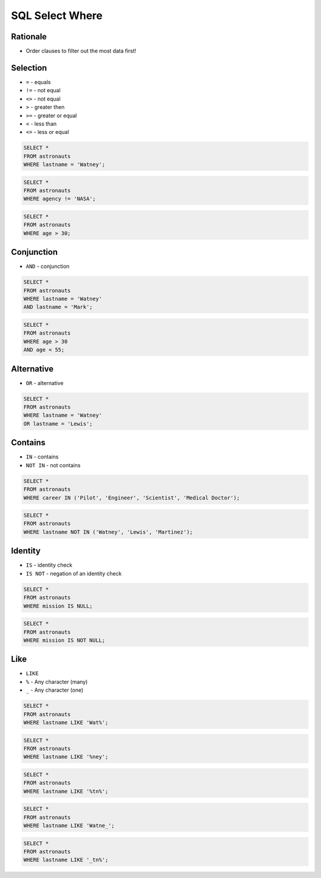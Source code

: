 SQL Select Where
================


Rationale
---------
* Order clauses to filter out the most data first!


Selection
---------
* ``=`` - equals
* ``!=`` - not equal
* ``<>`` - not equal
* ``>`` - greater then
* ``>=`` - greater or equal
* ``<`` - less than
* ``<=`` - less or equal

.. code-block:: sql

    SELECT *
    FROM astronauts
    WHERE lastname = 'Watney';

.. code-block:: sql

    SELECT *
    FROM astronauts
    WHERE agency != 'NASA';

.. code-block:: sql

    SELECT *
    FROM astronauts
    WHERE age > 30;


Conjunction
-----------
* ``AND`` - conjunction

.. code-block:: sql

    SELECT *
    FROM astronauts
    WHERE lastname = 'Watney'
    AND lastname = 'Mark';

.. code-block:: sql

    SELECT *
    FROM astronauts
    WHERE age > 30
    AND age < 55;


Alternative
-----------
* ``OR`` - alternative

.. code-block:: sql

    SELECT *
    FROM astronauts
    WHERE lastname = 'Watney'
    OR lastname = 'Lewis';


Contains
--------
* ``IN`` - contains
* ``NOT IN`` - not contains

.. code-block:: sql

    SELECT *
    FROM astronauts
    WHERE career IN ('Pilot', 'Engineer', 'Scientist', 'Medical Doctor');

.. code-block:: sql

    SELECT *
    FROM astronauts
    WHERE lastname NOT IN ('Watney', 'Lewis', 'Martinez');


Identity
--------
* ``IS`` - identity check
* ``IS NOT`` - negation of an identity check

.. code-block:: sql

    SELECT *
    FROM astronauts
    WHERE mission IS NULL;

.. code-block:: sql

    SELECT *
    FROM astronauts
    WHERE mission IS NOT NULL;


Like
----
* ``LIKE``
* ``%`` - Any character (many)
* ``_`` - Any character (one)

.. code-block:: sql

    SELECT *
    FROM astronauts
    WHERE lastname LIKE 'Wat%';

.. code-block:: sql

    SELECT *
    FROM astronauts
    WHERE lastname LIKE '%ney';

.. code-block:: sql

    SELECT *
    FROM astronauts
    WHERE lastname LIKE '%tn%';

.. code-block:: sql

    SELECT *
    FROM astronauts
    WHERE lastname LIKE 'Watne_';

.. code-block:: sql

    SELECT *
    FROM astronauts
    WHERE lastname LIKE '_tn%';
